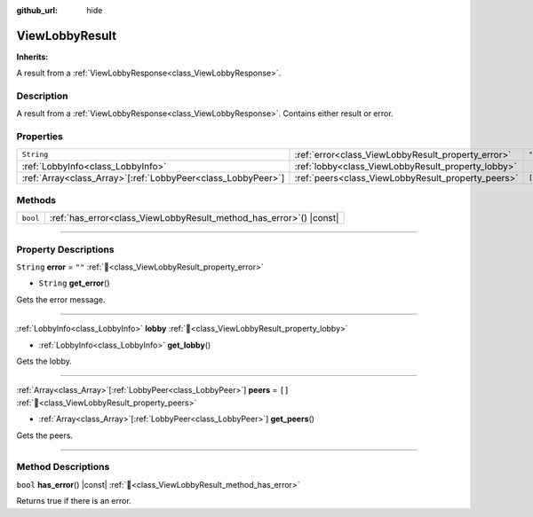 :github_url: hide

.. DO NOT EDIT THIS FILE!!!
.. Generated automatically from Godot engine sources.
.. Generator: https://github.com/blazium-engine/blazium/tree/4.3/doc/tools/make_rst.py.
.. XML source: https://github.com/blazium-engine/blazium/tree/4.3/modules/blazium_sdk/doc_classes/ViewLobbyResult.xml.

.. _class_ViewLobbyResult:

ViewLobbyResult
===============

**Inherits:** 

A result from a :ref:`ViewLobbyResponse<class_ViewLobbyResponse>`.

.. rst-class:: classref-introduction-group

Description
-----------

A result from a :ref:`ViewLobbyResponse<class_ViewLobbyResponse>`. Contains either result or error.

.. rst-class:: classref-reftable-group

Properties
----------

.. table::
   :widths: auto

   +----------------------------------------------------------------+----------------------------------------------------+--------+
   | ``String``                                                     | :ref:`error<class_ViewLobbyResult_property_error>` | ``""`` |
   +----------------------------------------------------------------+----------------------------------------------------+--------+
   | :ref:`LobbyInfo<class_LobbyInfo>`                              | :ref:`lobby<class_ViewLobbyResult_property_lobby>` |        |
   +----------------------------------------------------------------+----------------------------------------------------+--------+
   | :ref:`Array<class_Array>`\[:ref:`LobbyPeer<class_LobbyPeer>`\] | :ref:`peers<class_ViewLobbyResult_property_peers>` | ``[]`` |
   +----------------------------------------------------------------+----------------------------------------------------+--------+

.. rst-class:: classref-reftable-group

Methods
-------

.. table::
   :widths: auto

   +----------+------------------------------------------------------------------------+
   | ``bool`` | :ref:`has_error<class_ViewLobbyResult_method_has_error>`\ (\ ) |const| |
   +----------+------------------------------------------------------------------------+

.. rst-class:: classref-section-separator

----

.. rst-class:: classref-descriptions-group

Property Descriptions
---------------------

.. _class_ViewLobbyResult_property_error:

.. rst-class:: classref-property

``String`` **error** = ``""`` :ref:`🔗<class_ViewLobbyResult_property_error>`

.. rst-class:: classref-property-setget

- ``String`` **get_error**\ (\ )

Gets the error message.

.. rst-class:: classref-item-separator

----

.. _class_ViewLobbyResult_property_lobby:

.. rst-class:: classref-property

:ref:`LobbyInfo<class_LobbyInfo>` **lobby** :ref:`🔗<class_ViewLobbyResult_property_lobby>`

.. rst-class:: classref-property-setget

- :ref:`LobbyInfo<class_LobbyInfo>` **get_lobby**\ (\ )

Gets the lobby.

.. rst-class:: classref-item-separator

----

.. _class_ViewLobbyResult_property_peers:

.. rst-class:: classref-property

:ref:`Array<class_Array>`\[:ref:`LobbyPeer<class_LobbyPeer>`\] **peers** = ``[]`` :ref:`🔗<class_ViewLobbyResult_property_peers>`

.. rst-class:: classref-property-setget

- :ref:`Array<class_Array>`\[:ref:`LobbyPeer<class_LobbyPeer>`\] **get_peers**\ (\ )

Gets the peers.

.. rst-class:: classref-section-separator

----

.. rst-class:: classref-descriptions-group

Method Descriptions
-------------------

.. _class_ViewLobbyResult_method_has_error:

.. rst-class:: classref-method

``bool`` **has_error**\ (\ ) |const| :ref:`🔗<class_ViewLobbyResult_method_has_error>`

Returns true if there is an error.

.. |virtual| replace:: :abbr:`virtual (This method should typically be overridden by the user to have any effect.)`
.. |const| replace:: :abbr:`const (This method has no side effects. It doesn't modify any of the instance's member variables.)`
.. |vararg| replace:: :abbr:`vararg (This method accepts any number of arguments after the ones described here.)`
.. |constructor| replace:: :abbr:`constructor (This method is used to construct a type.)`
.. |static| replace:: :abbr:`static (This method doesn't need an instance to be called, so it can be called directly using the class name.)`
.. |operator| replace:: :abbr:`operator (This method describes a valid operator to use with this type as left-hand operand.)`
.. |bitfield| replace:: :abbr:`BitField (This value is an integer composed as a bitmask of the following flags.)`
.. |void| replace:: :abbr:`void (No return value.)`
